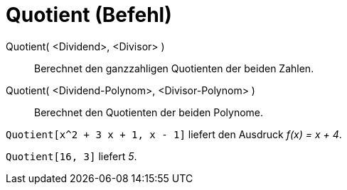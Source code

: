 = Quotient (Befehl)
:page-en: commands/Div
ifdef::env-github[:imagesdir: /de/modules/ROOT/assets/images]

Quotient( <Dividend>, <Divisor> )::
  Berechnet den ganzzahligen Quotienten der beiden Zahlen.
Quotient( <Dividend-Polynom>, <Divisor-Polynom> )::
  Berechnet den Quotienten der beiden Polynome.

[EXAMPLE]
====

`++Quotient[x^2 + 3 x + 1, x - 1]++` liefert den Ausdruck _f(x) = x + 4_.

====

[EXAMPLE]
====

`++Quotient[16, 3]++` liefert _5_.

====
